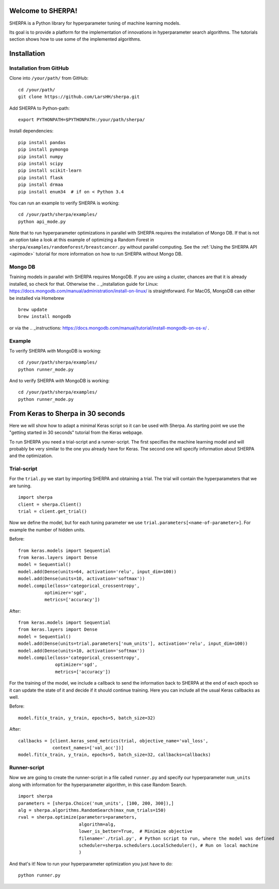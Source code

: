 Welcome to SHERPA!
==================

SHERPA is a Python library for hyperparameter tuning of machine learning models.

Its goal is to provide a platform for the implementation of innovations in
hyperparameter search algorithms. The tutorials section shows how to use some
of the implemented algorithms.

Installation
============

Installation from GitHub
------------------------

Clone into ``/your/path/`` from GitHub:

::

    cd /your/path/
    git clone https://github.com/LarsHH/sherpa.git

Add SHERPA to Python-path:

::

    export PYTHONPATH=$PYTHONPATH:/your/path/sherpa/

Install dependencies:

::

    pip install pandas
    pip install pymongo
    pip install numpy
    pip install scipy
    pip install scikit-learn
    pip install flask
    pip install drmaa
    pip install enum34  # if on < Python 3.4

You can run an example to verify SHERPA is working:

::

    cd /your/path/sherpa/examples/
    python api_mode.py

Note that to run hyperparameter optimizations in parallel with SHERPA requires
the installation of Mongo DB. If that is not an option take a look at this
example of optimizing a Random Forest in ``sherpa/examples/randomforest/breastcancer.py`` without parallel computing.
See the :ref:`Using the SHERPA API <apimode>` tutorial for more information on
how to run SHERPA without Mongo DB.

Mongo DB
--------

Training models in parallel with SHERPA requires MongoDB. If you are using
a cluster, chances are that it is already installed, so check for that. Otherwise
the  .. _installation guide for Linux: https://docs.mongodb.com/manual/administration/install-on-linux/
is straightforward. For MacOS, MongoDB can either be installed via Homebrew

::

    brew update
    brew install mongodb

or via the .. _instructions: https://docs.mongodb.com/manual/tutorial/install-mongodb-on-os-x/ .

Example
-------

To verify SHERPA *with* MongoDB is working:

::

    cd /your/path/sherpa/examples/
    python runner_mode.py

And to verify SHERPA *with* MongoDB is working:

::

    cd /your/path/sherpa/examples/
    python runner_mode.py

From Keras to Sherpa in 30 seconds
==================================

Here we will show how to adapt a minimal Keras script so it can
be used with Sherpa. As starting point we use the "getting started in 30 seconds"
tutorial from the Keras webpage.

To run SHERPA you need a trial-script and a
runner-script. The first specifies the machine learning model and
will probably be very similar to the one you already have for Keras.
The second one will specify information about SHERPA and the optimization.

Trial-script
------------

For the ``trial.py`` we start by importing SHERPA and obtaining a trial. The
trial will contain the hyperparameters that we are tuning.

::

    import sherpa
    client = sherpa.Client()
    trial = client.get_trial()


Now we define the model, but for each tuning parameter we use
``trial.parameters[<name-of-parameter>]``. For example the number of
hidden units.

Before:

::

    from keras.models import Sequential
    from keras.layers import Dense
    model = Sequential()
    model.add(Dense(units=64, activation='relu', input_dim=100))
    model.add(Dense(units=10, activation='softmax'))
    model.compile(loss='categorical_crossentropy',
              optimizer='sgd',
              metrics=['accuracy'])

After:

::

    from keras.models import Sequential
    from keras.layers import Dense
    model = Sequential()
    model.add(Dense(units=trial.parameters['num_units'], activation='relu', input_dim=100))
    model.add(Dense(units=10, activation='softmax'))
    model.compile(loss='categorical_crossentropy',
                  optimizer='sgd',
                  metrics=['accuracy'])

For the training of the model, we include a
callback to send the information back to SHERPA at the end of each epoch
so it can update the state of it and decide if it should continue training.
Here you can include all the usual Keras callbacks as well.

Before:

::

    model.fit(x_train, y_train, epochs=5, batch_size=32)

After:

::

    callbacks = [client.keras_send_metrics(trial, objective_name='val_loss',
                 context_names=['val_acc'])]
    model.fit(x_train, y_train, epochs=5, batch_size=32, callbacks=callbacks)

Runner-script
-------------

Now we are going to create the runner-script in a file called ``runner.py`` and
specify our hyperparameter ``num_units`` along with information for the
hyperparameter algorithm, in this case Random Search.

::

    import sherpa
    parameters = [sherpa.Choice('num_units', [100, 200, 300]),]
    alg = sherpa.algorithms.RandomSearch(max_num_trials=150)
    rval = sherpa.optimize(parameters=parameters,
                           algorithm=alg,
                           lower_is_better=True,  # Minimize objective
                           filename='./trial.py', # Python script to run, where the model was defined
                           scheduler=sherpa.schedulers.LocalScheduler(), # Run on local machine
                           )

And that's it! Now to run your hyperparameter optimization you just have to do:

::

    python runner.py


